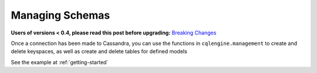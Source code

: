 ================
Managing Schemas
================

**Users of versions < 0.4, please read this post before upgrading:** `Breaking Changes`_

.. _Breaking Changes: https://groups.google.com/forum/?fromgroups#!topic/cqlengine-users/erkSNe1JwuU

.. module:: cqlengine.connection

.. module:: cqlengine.management

Once a connection has been made to Cassandra, you can use the functions in ``cqlengine.management`` to create and delete keyspaces, as well as create and delete tables for defined models

.. function:: create_keyspace(name)

    :param name: the keyspace name to create
    :type name: string

    creates a keyspace with the given name

.. function:: delete_keyspace(name)

    :param name: the keyspace name to delete
    :type name: string

    deletes the keyspace with the given name

.. function:: create_table(model [, create_missing_keyspace=True])
    
    :param model: the :class:`~cqlengine.model.Model` class to make a table with
    :type model: :class:`~cqlengine.model.Model`
    :param create_missing_keyspace: *Optional* If True, the model's keyspace will be created if it does not already exist. Defaults to ``True``
    :type create_missing_keyspace: bool

    creates a CQL table for the given model

.. function:: delete_table(model)

    :param model: the :class:`~cqlengine.model.Model` class to delete a column family for
    :type model: :class:`~cqlengine.model.Model`

    deletes the CQL table for the given model

    

See the example at :ref:`getting-started`


